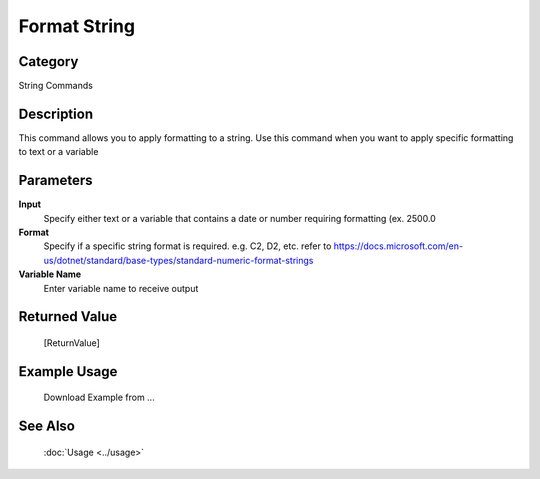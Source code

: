 Format String
=============

Category
--------
String Commands

Description
-----------

This command allows you to apply formatting to a string. Use this command when you want to apply specific formatting to text or a variable

Parameters
----------

**Input**
	Specify either text or a variable that contains a date or number requiring formatting (ex. 2500.0

**Format**
	Specify if a specific string format is required. e.g. C2, D2, etc. refer to https://docs.microsoft.com/en-us/dotnet/standard/base-types/standard-numeric-format-strings

**Variable Name**
	Enter variable name to receive output



Returned Value
--------------
	[ReturnValue]

Example Usage
-------------

	Download Example from ...

See Also
--------
	:doc:`Usage <../usage>`
	
